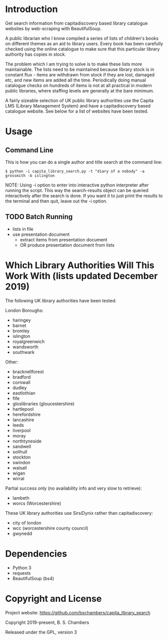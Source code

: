 * Introduction

Get search information from capitadiscovery based library catalogue websites by
web-scraping with BeautifulSoup.

A public librarian who I know compiled a series of lists of children's books on
different themes as an aid to library users. Every book has been carefully
checked using the online catalogue to make sure that this particular library
authority has copies in stock.

The problem which I am trying to solve is to make these lists more
maintainable. The lists need to be maintained because library stock is in
constant flux - items are withdrawn from stock if they are lost, damaged etc,
and new items are added all the time. Periodically doing manual catalogue checks
on hundreds of items is not at all practical in modern public libraries, where
staffing levels are generally at the bare minimum.

A fairly sizeable selection of UK public library authorities use the Capita LMS
(Library Management System) and have a capitadiscovery based catalogue
website. See below for a list of websites have been tested.

* Usage
** Command Line

This is how you can do a single author and title search at the command line:

#+BEGIN_SRC shell
$ python -i capita_library_search.py -t "diary of a nobody" -a grossmith -b islington
#+END_SRC

NOTE: Using -i option to enter into interactive python interpreter after running
the script. This way the search-results object can be queried interactively
after the search is done. If you want it to just print the results to the
terminal and then quit, leave out the -i option.

** TODO Batch Running
- lists in file
- use presentation document
  - extract items from presentation document
  - OR produce presentation document from lists

* Which Library Authorities Will This Work With (lists updated December 2019)

The following UK library authorities have been tested:

London Boroughs:
- haringey
- barnet
- bromley
- islington
- royalgreenwich
- wandsworth
- southwark

Other:
- bracknellforest
- bradford
- cornwall
- dudley
- eastlothian
- fife
- gloslibraries (gloucestershire)
- hartlepool
- herefordshire
- lancashire
- leeds
- liverpool
- moray
- northtyneside
- sandwell
- solihull
- stockton
- swindon
- walsall
- wigan
- wirral

Partial success only (no availability info and very slow to retrieve):
- lambeth
- worcs (Worcestershire)

These UK library authorities use SirsiDynix rather than capitadiscovery:
- city of london
- wcc (worcestershire county council)
- gwynedd

* Dependencies
- Python 3
- requests
- BeautifulSoup (bs4)

* Copyright and License

Project website: https://github.com/bschambers/capita_library_search

Copyright 2019-present, B. S. Chambers

Released under the GPL, version 3
